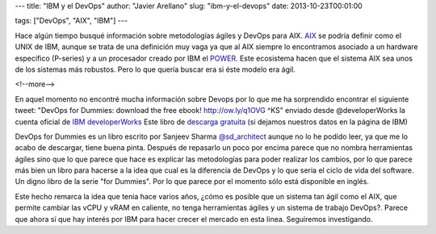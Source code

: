 ---
title: "IBM y el DevOps"
author: "Javier Arellano"
slug: "ibm-y-el-devops"
date: 2013-10-23T00:01:00

tags: ["DevOps", "AIX", "IBM"]
---

.. image:: /images/devopsdummies.jpg
        :width: 100px
        :height: 156px
        :alt: Portada devops for dummies
        :align: left
        :class: border

Hace algún tiempo busqué información sobre metodologías ágiles y DevOps para AIX. AIX_ se podría definir como el UNIX de IBM, aunque se trata de una definición muy vaga ya que al AIX siempre lo encontramos asociado a un hardware especifico (P-series) y a un procesador creado por IBM el POWER_. Este ecosistema hacen que el sistema AIX sea unos de los sistemas más robustos. Pero lo que quería buscar era si éste modelo era ágil. 

<!--more-->


En aquel momento no encontré mucha información sobre Devops por lo que me ha sorprendido encontrar el siguiente tweet: "DevOps for Dummies: download the free ebook! http://ow.ly/q1OVG  ^KS" enviado desde @developerWorks la cuenta oficial de `IBM developerWorks`_  Este libro de `descarga gratuita`_ (si dejamos nuestros datos en la página de IBM)

DevOps for Dummies es un libro escrito por Sanjeev Sharma `@sd_architect`_ aunque no lo he podido leer, ya que me lo acabo de descargar, tiene buena pinta. Después de repasarlo un poco por encima parece que no nombra herramientas ágiles sino que lo que parece que hace es explicar las metodologías para poder realizar los cambios, por lo que parece más bien un libro para hacerse a la idea que cual es la diferencia de DevOps y lo que seria el ciclo de vida del software. Un digno libro de la serie "for Dummies". Por lo que parece por el momento sólo está disponible en inglés. 

Este hecho remarca la idea que tenia hace varios años, ¿cómo es posible que un sistema tan ágil como el AIX, que permite cambiar las vCPU y vRAM en caliente, no tenga herramientas ágiles y un sistema de trabajo DevOps?. Parece que ahora sí que hay interés por IBM para hacer crecer el mercado en esta linea. Seguiremos investigando.

.. _AIX: http://www-03.ibm.com/systems/es/power/software/aix/index.html
.. _POWER: http://www-03.ibm.com/systems/es/power/index.html
.. _`descarga gratuita`: http://ibm.co/devopsfordummies
.. _`IBM developerWorks`: http://www.ibm.com/developerworks/
.. _`@sd_architect`: https://twitter.com/sd_architect
